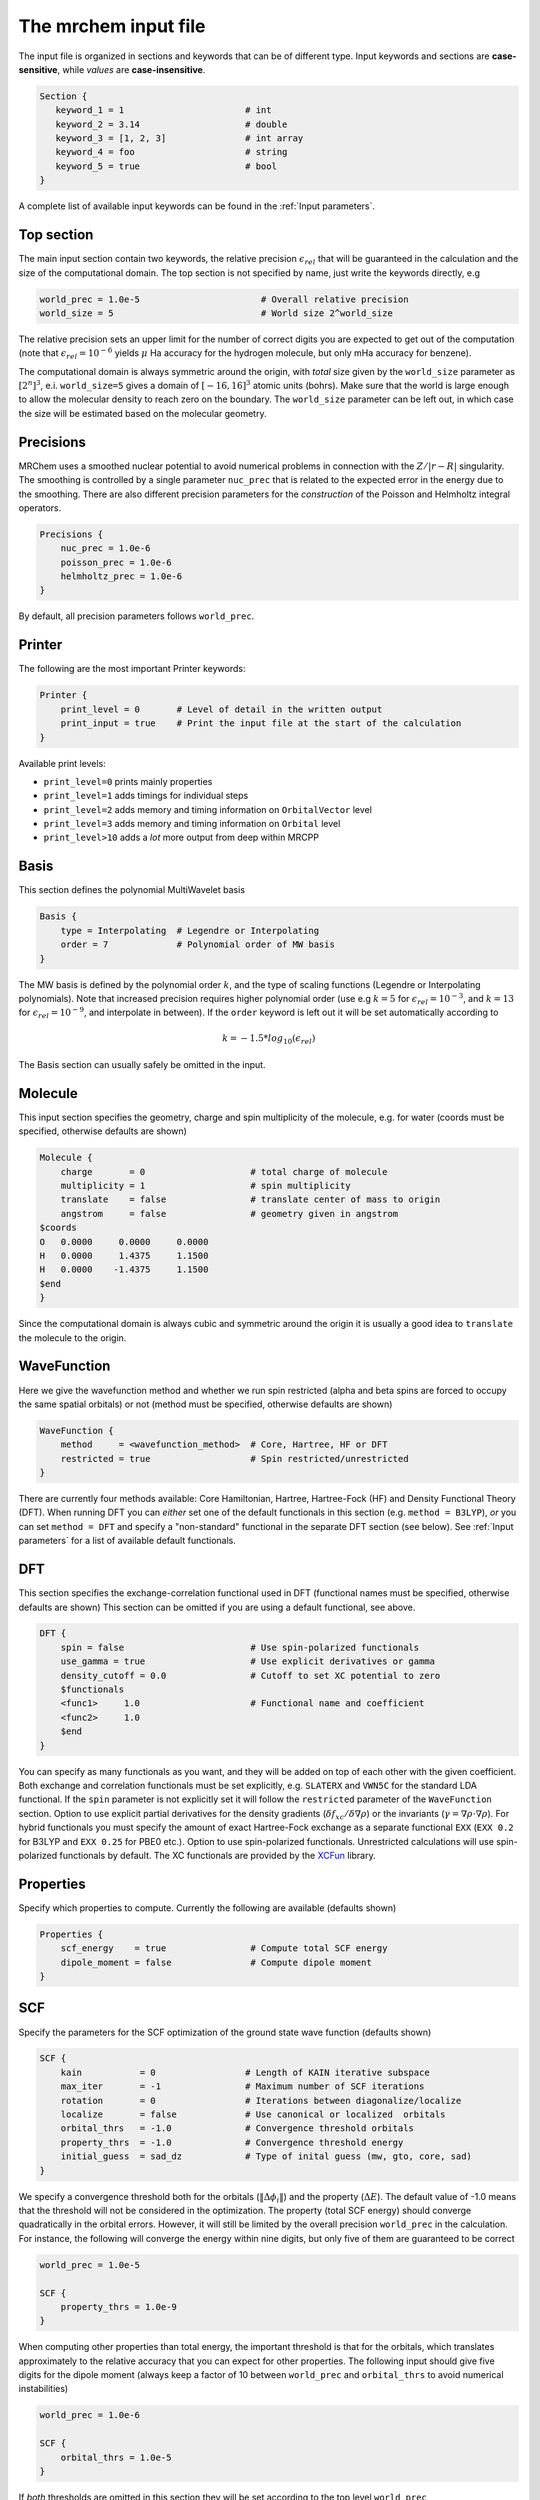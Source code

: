 ---------------------
The mrchem input file
---------------------

The input file is organized in sections and keywords that can be of different
type. Input keywords and sections are **case-sensitive**, while `values` are
**case-insensitive**.

.. code-block:: bash

    Section {
       keyword_1 = 1                       # int
       keyword_2 = 3.14                    # double
       keyword_3 = [1, 2, 3]               # int array
       keyword_4 = foo                     # string
       keyword_5 = true                    # bool
    }

A  complete list of available input keywords can be found in the :ref:`Input
parameters`.

Top section
-----------

The main input section contain two keywords, the relative precision
:math:`\epsilon_{rel}` that will be guaranteed in the calculation and the size
of the computational domain. The top section is not specified by name, just
write the keywords directly, e.g

.. code-block:: bash

    world_prec = 1.0e-5                       # Overall relative precision
    world_size = 5                            # World size 2^world_size

The relative precision sets an upper limit for the number of correct digits
you are expected to get out of the computation (note that
:math:`\epsilon_{rel}=10^{-6}` yields :math:`\mu` Ha accuracy for the hydrogen
molecule, but only mHa accuracy for benzene).

The computational domain is always symmetric around the origin, with `total`
size given by the ``world_size`` parameter as :math:`[2^n]^3`, e.i.
``world_size=5`` gives a domain of :math:`[-16,16]^3` atomic units (bohrs).
Make sure that the world
is large enough to allow the molecular density to reach zero on the boundary. 
The ``world_size`` parameter can be left out, in which case the size will be
estimated based on the molecular geometry.

Precisions
----------

MRChem uses a smoothed nuclear potential to avoid numerical problems in
connection with the :math:`Z/|r-R|` singularity. The smoothing is controlled by
a single parameter ``nuc_prec`` that is related to the expected error in the
energy due to the smoothing. There are also different precision parameters for
the `construction` of the Poisson and Helmholtz integral operators.

.. code-block:: bash

    Precisions {
        nuc_prec = 1.0e-6
        poisson_prec = 1.0e-6
        helmholtz_prec = 1.0e-6
    }

By default, all precision parameters follows ``world_prec``.

Printer
-------

The following are the most important Printer keywords:

.. code-block:: bash

    Printer {
        print_level = 0       # Level of detail in the written output
        print_input = true    # Print the input file at the start of the calculation
    }

Available print levels:

- ``print_level=0`` prints mainly properties
- ``print_level=1`` adds timings for individual steps
- ``print_level=2`` adds memory and timing information on ``OrbitalVector`` level
- ``print_level=3`` adds memory and timing information on ``Orbital`` level
- ``print_level>10`` adds a *lot* more output from deep within MRCPP



Basis
-----

This section defines the polynomial MultiWavelet basis

.. code-block:: bash

    Basis {
        type = Interpolating  # Legendre or Interpolating
        order = 7             # Polynomial order of MW basis
    }

The MW basis is defined by the polynomial order :math:`k`, and the type of
scaling functions (Legendre or Interpolating polynomials). Note that
increased precision requires higher polynomial order (use e.g :math:`k = 5`
for :math:`\epsilon_{rel} = 10^{-3}`, and :math:`k = 13` for
:math:`\epsilon_{rel} = 10^{-9}`, and interpolate in between). If the ``order``
keyword is left out it will be set automatically according to

.. math:: k=-1.5*log_{10}(\epsilon_{rel})

The Basis section can usually safely be omitted in the input.

Molecule
--------

This input section specifies the geometry, charge and spin multiplicity of the
molecule, e.g. for water (coords must be specified, otherwise defaults are
shown)

.. code-block:: bash

    Molecule {
        charge       = 0                    # total charge of molecule
        multiplicity = 1                    # spin multiplicity
        translate    = false                # translate center of mass to origin
        angstrom     = false                # geometry given in angstrom
    $coords
    O   0.0000     0.0000     0.0000
    H   0.0000     1.4375     1.1500
    H   0.0000    -1.4375     1.1500
    $end
    }

Since the computational domain is always cubic and symmetric around the origin
it is usually a good idea to ``translate`` the molecule to the origin.

WaveFunction
------------

Here we give the wavefunction method and whether we run spin restricted (alpha
and beta spins are forced to occupy the same spatial orbitals) or not (method
must be specified, otherwise defaults are shown)

.. code-block:: bash

    WaveFunction {
        method     = <wavefunction_method>  # Core, Hartree, HF or DFT
        restricted = true                   # Spin restricted/unrestricted
    }

There are currently four methods available: Core Hamiltonian, Hartree,
Hartree-Fock (HF) and Density Functional Theory (DFT). When running DFT you can
`either` set one of the default functionals in this section (e.g. ``method =
B3LYP``), `or` you can set ``method = DFT`` and specify a "non-standard"
functional in the separate DFT section (see below). See :ref:`Input
parameters` for a list of available default functionals.

DFT
---

This section specifies the exchange-correlation functional used in DFT
(functional names must be specified, otherwise defaults are shown)
This section can be omitted if you are using a default functional, see above.

.. code-block:: bash

    DFT {
        spin = false                        # Use spin-polarized functionals
        use_gamma = true                    # Use explicit derivatives or gamma
        density_cutoff = 0.0                # Cutoff to set XC potential to zero
        $functionals
        <func1>     1.0                     # Functional name and coefficient
        <func2>     1.0
        $end
    }

You can specify as many functionals as you want, and they will be added on top
of each other with the given coefficient. Both exchange and correlation
functionals must be set explicitly, e.g. ``SLATERX`` and ``VWN5C`` for the
standard LDA functional. If the ``spin`` parameter is not explicitly set it will
follow the ``restricted`` parameter of the ``WaveFunction`` section.
Option to use explicit partial derivatives for the density gradients
(:math:`\delta f_{xc}/\delta\nabla\rho`) or the invariants
(:math:`\gamma=\nabla\rho\cdot\nabla\rho`). For hybrid functionals you must
specify the amount of exact Hartree-Fock exchange as a separate functional
``EXX`` (``EXX 0.2`` for B3LYP and ``EXX 0.25`` for PBE0 etc.). Option to use
spin-polarized functionals. Unrestricted calculations will use spin-polarized
functionals by default. The XC functionals are provided by the
`XCFun <https://github.com/dftlibs/xcfun>`_ library.

Properties
----------

Specify which properties to compute. Currently the following are available
(defaults shown)

.. code-block:: bash

    Properties {
        scf_energy    = true                # Compute total SCF energy
        dipole_moment = false               # Compute dipole moment
    }

SCF
---

Specify the parameters for the SCF optimization of the ground state wave
function (defaults shown)

.. code-block:: bash

    SCF {
        kain           = 0                 # Length of KAIN iterative subspace
        max_iter       = -1                # Maximum number of SCF iterations
        rotation       = 0                 # Iterations between diagonalize/localize
        localize       = false             # Use canonical or localized  orbitals
        orbital_thrs   = -1.0              # Convergence threshold orbitals
        property_thrs  = -1.0              # Convergence threshold energy
        initial_guess  = sad_dz            # Type of inital guess (mw, gto, core, sad)
    }

We specify a convergence threshold both for the orbitals
(:math:`\|\Delta \phi_i \|`) and the property (:math:`\Delta E`). The default
value of -1.0 means that the threshold will not be considered in the
optimization. The property (total SCF energy) should converge quadratically in
the orbital errors. However, it will still be limited by the overall precision
``world_prec`` in the calculation. For instance, the following will converge the
energy within nine digits, but only five of them are guaranteed to be correct

.. code-block:: bash

    world_prec = 1.0e-5

    SCF {
        property_thrs = 1.0e-9
    }

When computing other properties than total energy, the important threshold is
that for the orbitals, which translates approximately to the relative accuracy
that you can expect for other properties. The following input should give five
digits for the dipole moment (always keep a factor of 10 between ``world_prec``
and ``orbital_thrs`` to avoid numerical instabilities)

.. code-block:: bash

    world_prec = 1.0e-6

    SCF {
        orbital_thrs = 1.0e-5
    }

If *both* thresholds are omitted in this section they will be
set according to the top level ``world_prec``

.. math:: \Delta E < \frac{\epsilon_{rel}}{10}
.. math:: \|\Delta \phi_i \| < \sqrt{\frac{\epsilon_{rel}}{10}}

This should yield a final energy accurate within the chosen relative precision.

The ``kain`` keyword sets the size of the iterative subspace that is used
in the KAIN accelerator for the orbital optimization.

The ``rotation`` and ``localize`` keywords says how often the Fock matrix
should be diagonalized/localized (for iterations in between, a Löwdin
orthonormalization using the overlap matrix :math:`S^{-1/2}` is used).
Option to use Foster-Boys localization or Fock matrix diagonalization in
these rotations. Note that the KAIN history is cleared every time this
rotation is employed to avoid mixing of orbitals in the history, so
``rotation=1`` effectively cancels the KAIN accelerator. The default
``rotation=0`` will localize/diagonalize the first two iterations and then
perform Löwdin orthonormalizations from that point on (this is usually the
way to go). See :ref:`Input parameters` for more details.

Plotter
-------

It is possible to get a 3D cube plot of the converged orbitals and density by
setting the keywords ``plot_orbital`` and ``plot_density`` in the ``SCF``
section. In addition the ``Plotter`` section must be specified in order to get
correct plotting parameters. The functions are plotted in the volume spanned by
the three vectors A, B and C, relative to the origin O. The following example
will generate a 20x20x20 plot in the volume [-4,4]^3 of the density plus
orbitals 1 and 2:

.. code-block:: bash

    Plotter {
      points = [20, 20, 20]  # number of grid points
      O = [-4.0,-4.0,-4.0]   # plot origin
      A = [8.0, 0.0, 0.0]    # boundary vector
      B = [0.0, 8.0, 0.0]    # boundary vector
      C = [0.0, 0.0, 8.0]    # boundary vector
    }

    SCF {
      plot_density = true    # plot converged density (including spin for open-shell)
      plot_orbital = [1,2]   # plot converged 1 and 2 (negative idx plots all)
    }

The generated files (e.g. ``plots/phi_1_re.cube``) can be viewed directly in a
web browser by `blob <https://github.com/densities/blob/>`_ , like this benzene
orbital:

.. image:: gfx/blob.png

Example 1
---------

The following input will compute the Hartree-Fock energy of water to
six digits precision, world size :math:`[-32,32]^3`

.. code-block:: bash

    world_prec = 1.0e-6
    world_size = 6

    Molecule {
        translate = true
    $coords
    O   0.0000     0.0000     0.0000
    H   0.0000     1.4375     1.1500
    H   0.0000    -1.4375     1.1500
    $end
    }

    WaveFunction {
        method = HF
    }

    Properties {
        scf_energy = true
    }

    SCF {
        kain = 3
    }


Example 2
---------

The following input will compute the B3LYP energy (six digits) and dipole moment
(four digits) of carbon monoxide, automatic world size

.. code-block:: bash

    world_prec = 1.0e-6

    Molecule {
        angstrom = true
    $coords
    C   0.0000     0.0000    -0.56415
    O   0.0000     0.0000     0.56415
    $end
    }

    WaveFunction {
        method = B3LYP
    }

    Properties {
        scf_energy = true
        dipole_moment = true
    }

    SCF {
        kain          = 3
        orbital_thrs  = 1.0e-4
        property_thrs = 1.0e-7
    }
